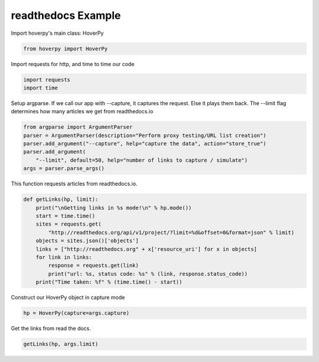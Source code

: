 .. readthedocs

readthedocs Example
********


Import hoverpy's main class: HoverPy

.. code:: python

    from hoverpy import HoverPy

Import requests for http, and time to time our code

.. code:: python

    import requests
    import time

Setup argparse. If we call our app with --capture, it captures the
request. Else it plays them back. The --limit flag determines how many
articles we get from readthedocs.io

.. code:: python

    from argparse import ArgumentParser
    parser = ArgumentParser(description="Perform proxy testing/URL list creation")
    parser.add_argument("--capture", help="capture the data", action="store_true")
    parser.add_argument(
        "--limit", default=50, help="number of links to capture / simulate")
    args = parser.parse_args()

This function requests articles from readthedocs.io.

.. code:: python

    def getLinks(hp, limit):
        print("\nGetting links in %s mode!\n" % hp.mode())
        start = time.time()
        sites = requests.get(
            "http://readthedocs.org/api/v1/project/?limit=%d&offset=0&format=json" % limit)
        objects = sites.json()['objects']
        links = ["http://readthedocs.org" + x['resource_uri'] for x in objects]
        for link in links:
            response = requests.get(link)
            print("url: %s, status code: %s" % (link, response.status_code))
        print("Time taken: %f" % (time.time() - start))

Construct our HoverPy object in capture mode

.. code:: python

    hp = HoverPy(capture=args.capture)

Get the links from read the docs.

.. code:: python

    getLinks(hp, args.limit)

